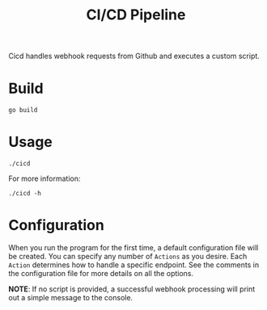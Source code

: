 #+title: CI/CD Pipeline

Cicd handles webhook requests from Github and executes a custom script.

* Build
#+begin_src shell
  go build
#+end_src

* Usage
#+begin_src shell
  ./cicd
#+end_src

For more information:
#+begin_src shell
  ./cicd -h
#+end_src

* Configuration
When you run the program for the first time, a default configuration file will be created. You can specify any number of ~Actions~ as you desire. Each ~Action~ determines how to handle a specific endpoint. See the comments in the configuration file for more details on all the options.

*NOTE*: If no script is provided, a successful webhook processing will print out a simple message to the console.
